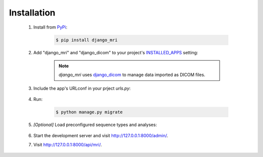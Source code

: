 Installation
============

    1. Install from `PyPi <https://pypi.org/project/django-mri/>`_:

        .. code-block:: console

            $ pip install django_mri

    2. Add "django_mri" and "django_dicom" to your project's INSTALLED_APPS_
       setting:

        .. code-block:: python
            :caption: <project>/settings.py

            INSTALLED_APPS = [
                ...,
                "django_dicom",
                "django_mri",
            ]

        .. _INSTALLED_APPS:
           https://docs.djangoproject.com/en/3.0/ref/settings/#std:setting-INSTALLED_APPS

        .. note::
            *django_mri* uses django_dicom_ to manage data imported as DICOM
            files.

            .. _django_dicom:
               https://django-dicom.readthedocs.io/en/latest/

    3. Include the app's URLconf in your prject *urls.py*:

        .. code-block:: python
            :caption: <project>/urls.py

            urlpatterns = [
                ...,
                path("api/", include("django_mri.urls", namespace="mri")),
            ]

    4. Run:

        .. code-block:: console

            $ python manage.py migrate

    5. *\[Optional\]* Load preconfigured sequence types and analyses:

        .. code-block:: python
            :caption: Django shell

            >>> from django_mri.analysis.utils import load_mri_analyses
            >>> from django_mri.models import SequenceType
            >>> from django_mri.models.common_sequences import sequences

            # Create analyses and pipelines
            >>> load_mri_analyses()

            # Create common MRI sequence definitions
            >>> for sequence in sequences:
            >>>     SequenceType.objects.create(**sequence)

    6. Start the development server and visit http://127.0.0.1:8000/admin/.

    7. Visit http://127.0.0.1:8000/api/mri/.

